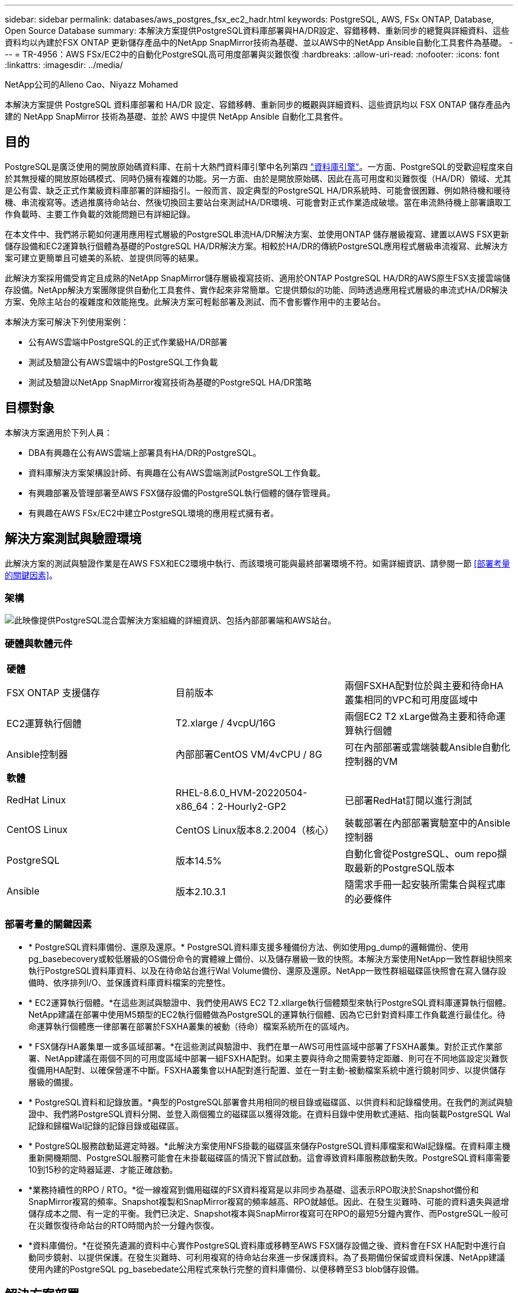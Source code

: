 ---
sidebar: sidebar 
permalink: databases/aws_postgres_fsx_ec2_hadr.html 
keywords: PostgreSQL, AWS, FSx ONTAP, Database, Open Source Database 
summary: 本解決方案提供PostgreSQL資料庫部署與HA/DR設定、容錯移轉、重新同步的總覽與詳細資料、這些資料均以內建於FSX ONTAP 更新儲存產品中的NetApp SnapMirror技術為基礎、並以AWS中的NetApp Ansible自動化工具套件為基礎。 
---
= TR-4956：AWS FSx/EC2中的自動化PostgreSQL高可用度部署與災難恢復
:hardbreaks:
:allow-uri-read: 
:nofooter: 
:icons: font
:linkattrs: 
:imagesdir: ../media/


NetApp公司的Alleno Cao、Niyazz Mohamed

[role="lead"]
本解決方案提供 PostgreSQL 資料庫部署和 HA/DR 設定、容錯移轉、重新同步的概觀與詳細資料、這些資訊均以 FSX ONTAP 儲存產品內建的 NetApp SnapMirror 技術為基礎、並於 AWS 中提供 NetApp Ansible 自動化工具套件。



== 目的

PostgreSQL是廣泛使用的開放原始碼資料庫、在前十大熱門資料庫引擎中名列第四 link:https://db-engines.com/en/ranking["資料庫引擎"^]。一方面、PostgreSQL的受歡迎程度來自於其無授權的開放原始碼模式、同時仍擁有複雜的功能。另一方面、由於是開放原始碼、因此在高可用度和災難恢復（HA/DR）領域、尤其是公有雲、缺乏正式作業級資料庫部署的詳細指引。一般而言、設定典型的PostgreSQL HA/DR系統時、可能會很困難、例如熱待機和暖待機、串流複寫等。透過推廣待命站台、然後切換回主要站台來測試HA/DR環境、可能會對正式作業造成破壞。當在串流熱待機上部署讀取工作負載時、主要工作負載的效能問題已有詳細記錄。

在本文件中、我們將示範如何運用應用程式層級的PostgreSQL串流HA/DR解決方案、並使用ONTAP 儲存層級複寫、建置以AWS FSX更新儲存設備和EC2運算執行個體為基礎的PostgreSQL HA/DR解決方案。相較於HA/DR的傳統PostgreSQL應用程式層級串流複寫、此解決方案可建立更簡單且可媲美的系統、並提供同等的結果。

此解決方案採用備受肯定且成熟的NetApp SnapMirror儲存層級複寫技術、適用於ONTAP PostgreSQL HA/DR的AWS原生FSX支援雲端儲存設備。NetApp解決方案團隊提供自動化工具套件、實作起來非常簡單。它提供類似的功能、同時透過應用程式層級的串流式HA/DR解決方案、免除主站台的複雜度和效能拖曳。此解決方案可輕鬆部署及測試、而不會影響作用中的主要站台。

本解決方案可解決下列使用案例：

* 公有AWS雲端中PostgreSQL的正式作業級HA/DR部署
* 測試及驗證公有AWS雲端中的PostgreSQL工作負載
* 測試及驗證以NetApp SnapMirror複寫技術為基礎的PostgreSQL HA/DR策略




== 目標對象

本解決方案適用於下列人員：

* DBA有興趣在公有AWS雲端上部署具有HA/DR的PostgreSQL。
* 資料庫解決方案架構設計師、有興趣在公有AWS雲端測試PostgreSQL工作負載。
* 有興趣部署及管理部署至AWS FSX儲存設備的PostgreSQL執行個體的儲存管理員。
* 有興趣在AWS FSx/EC2中建立PostgreSQL環境的應用程式擁有者。




== 解決方案測試與驗證環境

此解決方案的測試與驗證作業是在AWS FSX和EC2環境中執行、而該環境可能與最終部署環境不符。如需詳細資訊、請參閱一節 <<部署考量的關鍵因素>>。



=== 架構

image:aws_postgres_fsx_ec2_architecture.png["此映像提供PostgreSQL混合雲解決方案組織的詳細資訊、包括內部部署端和AWS站台。"]



=== 硬體與軟體元件

[cols="33%, 33%, 33%"]
|===


3+| *硬體* 


| FSX ONTAP 支援儲存 | 目前版本 | 兩個FSXHA配對位於與主要和待命HA叢集相同的VPC和可用度區域中 


| EC2運算執行個體 | T2.xlarge / 4vcpU/16G | 兩個EC2 T2 xLarge做為主要和待命運算執行個體 


| Ansible控制器 | 內部部署CentOS VM/4vCPU / 8G | 可在內部部署或雲端裝載Ansible自動化控制器的VM 


3+| *軟體* 


| RedHat Linux | RHEL-8.6.0_HVM-20220504-x86_64：2-Hourly2-GP2 | 已部署RedHat訂閱以進行測試 


| CentOS Linux | CentOS Linux版本8.2.2004（核心） | 裝載部署在內部部署實驗室中的Ansible控制器 


| PostgreSQL | 版本14.5% | 自動化會從PostgreSQL、oum repo擷取最新的PostgreSQL版本 


| Ansible | 版本2.10.3.1 | 隨需求手冊一起安裝所需集合與程式庫的必要條件 
|===


=== 部署考量的關鍵因素

* * PostgreSQL資料庫備份、還原及還原。* PostgreSQL資料庫支援多種備份方法、例如使用pg_dump的邏輯備份、使用pg_basebecovery或較低層級的OS備份命令的實體線上備份、以及儲存層級一致的快照。本解決方案使用NetApp一致性群組快照來執行PostgreSQL資料庫資料、以及在待命站台進行Wal Volume備份、還原及還原。NetApp一致性群組磁碟區快照會在寫入儲存設備時、依序排列I/O、並保護資料庫資料檔案的完整性。
* * EC2運算執行個體。*在這些測試與驗證中、我們使用AWS EC2 T2.xllarge執行個體類型來執行PostgreSQL資料庫運算執行個體。NetApp建議在部署中使用M5類型的EC2執行個體做為PostgreSQL的運算執行個體、因為它已針對資料庫工作負載進行最佳化。待命運算執行個體應一律部署在部署於FSXHA叢集的被動（待命）檔案系統所在的區域內。
* * FSX儲存HA叢集單一或多區域部署。*在這些測試與驗證中、我們在單一AWS可用性區域中部署了FSXHA叢集。對於正式作業部署、NetApp建議在兩個不同的可用度區域中部署一組FSXHA配對。如果主要與待命之間需要特定距離、則可在不同地區設定災難恢復備用HA配對、以確保營運不中斷。FSXHA叢集會以HA配對進行配置、並在一對主動-被動檔案系統中進行鏡射同步、以提供儲存層級的備援。
* * PostgreSQL資料和記錄放置。*典型的PostgreSQL部署會共用相同的根目錄或磁碟區、以供資料和記錄檔使用。在我們的測試與驗證中、我們將PostgreSQL資料分開、並登入兩個獨立的磁碟區以獲得效能。在資料目錄中使用軟式連結、指向裝載PostgreSQL Wal記錄和歸檔Wal記錄的記錄目錄或磁碟區。
* * PostgreSQL服務啟動延遲定時器。*此解決方案使用NFS掛載的磁碟區來儲存PostgreSQL資料庫檔案和Wal記錄檔。在資料庫主機重新開機期間、PostgreSQL服務可能會在未掛載磁碟區的情況下嘗試啟動。這會導致資料庫服務啟動失敗。PostgreSQL資料庫需要10到15秒的定時器延遲、才能正確啟動。
* *業務持續性的RPO / RTO。*從一線複寫到備用磁碟的FSX資料複寫是以非同步為基礎、這表示RPO取決於Snapshot備份和SnapMirror複寫的頻率。Snapshot複製和SnapMirror複寫的頻率越高、RPO就越低。因此、在發生災難時、可能的資料遺失與遞增儲存成本之間、有一定的平衡。我們已決定、Snapshot複本與SnapMirror複寫可在RPO的最短5分鐘內實作、而PostgreSQL一般可在災難恢復待命站台的RTO時間內於一分鐘內恢復。
* *資料庫備份。*在從預先遺漏的資料中心實作PostgreSQL資料庫或移轉至AWS FSX儲存設備之後、資料會在FSX HA配對中進行自動同步鏡射、以提供保護。在發生災難時、可利用複寫的待命站台來進一步保護資料。為了長期備份保留或資料保護、NetApp建議使用內建的PostgreSQL pg_basebedate公用程式來執行完整的資料庫備份、以便移轉至S3 blob儲存設備。




== 解決方案部署

您可以依照下列詳細指示、使用NetApp Ansible型自動化工具套件自動完成此解決方案的部署。

. 請閱讀自動化工具套件readme.md中的指示 link:https://github.com/NetApp-Automation/na_postgresql_aws_deploy_hadr["na_PostgreSQL、AWS、deploy、hadr"]。
. 觀看下列影片。


.自動化 PostgreSQL 部署與保護
video::e479b91f-eacd-46bf-bfa1-b01200f0015a[panopto]
. 設定必要的參數檔案 (`hosts`、 `host_vars/host_name.yml`、 `fsx_vars.yml`）在相關章節的範本中輸入使用者專屬的參數。然後使用複製按鈕將檔案複製到Ansible控制器主機。




=== 自動化部署的先決條件

部署需要下列先決條件。

. 已設定AWS帳戶、並已在AWS帳戶中建立必要的VPC和網路區段。
. 在AWS EC2主控台、您必須部署兩個EC2 Linux執行個體、一個作為主要PostgreSQL資料庫伺服器、另一個作為待命DR站台。若要在主要和待命災難恢復站台提供運算備援、請將兩個額外的EC2 Linux執行個體部署為備用的PostgreSQL資料庫伺服器。如需環境設定的詳細資訊、請參閱上一節的架構圖表。另請檢閱 link:https://docs.aws.amazon.com/AWSEC2/latest/UserGuide/concepts.html["Linux執行個體使用指南"] 以取得更多資訊。
. 從AWS EC2主控台、部署兩ONTAP 個FSX-還原HA叢集、以裝載PostgreSQL資料庫磁碟區。如果您不熟悉FSX儲存設備的部署、請參閱文件 link:https://docs.aws.amazon.com/fsx/latest/ONTAPGuide/creating-file-systems.html["為SfSX. ONTAP 檔案系統建立FSX"] 以取得逐步指示。
. 建置CentOS Linux VM來裝載Ansible控制器。Ansible控制器可位於內部部署或AWS雲端。如果位於內部部署、則必須具備SSH連線、才能連線至VPC、EC2 Linux執行個體和FSX儲存叢集。
. 請依照資源中「在RHEL/CentOS上設定Ansible Control Node以進行CLI部署」一節所述、設定Ansible控制器 link:../automation/getting-started.html["NetApp解決方案自動化入門"]。
. 從NetApp GitHub公開網站複製自動化工具套件複本。


[source, cli]
----
git clone https://github.com/NetApp-Automation/na_postgresql_aws_deploy_hadr.git
----
. 從工具組根目錄執行必要的教戰手冊、以安裝Ansible控制器所需的集合和程式庫。


[source, cli]
----
ansible-playbook -i hosts requirements.yml
----
[source, cli]
----
ansible-galaxy collection install -r collections/requirements.yml --force --force-with-deps
----
. 擷取DB主機變數檔案所需的EC2 FSX執行個體參數 `host_vars/*` 及整體變數檔案 `fsx_vars.yml` 組態：




=== 設定hosts檔案

將主要的FSX ONTAP 支援叢集管理IP和EC2執行個體主機名稱輸入主機檔案。

....
# Primary FSx cluster management IP address
[fsx_ontap]
172.30.15.33
....
....
# Primary PostgreSQL DB server at primary site where database is initialized at deployment time
[postgresql]
psql_01p ansible_ssh_private_key_file=psql_01p.pem
....
....
# Primary PostgreSQL DB server at standby site where postgresql service is installed but disabled at deployment
# Standby DB server at primary site, to setup this server comment out other servers in [dr_postgresql]
# Standby DB server at standby site, to setup this server comment out other servers in [dr_postgresql]
[dr_postgresql] --
psql_01s ansible_ssh_private_key_file=psql_01s.pem
#psql_01ps ansible_ssh_private_key_file=psql_01ps.pem
#psql_01ss ansible_ssh_private_key_file=psql_01ss.pem
....


=== 在host_vars資料夾中設定host_name.yml檔案

[source, shell]
----
# Add your AWS EC2 instance IP address for the respective PostgreSQL server host
ansible_host: "10.61.180.15"

# "{{groups.postgresql[0]}}" represents first PostgreSQL DB server as defined in PostgreSQL hosts group [postgresql]. For concurrent multiple PostgreSQL DB servers deployment, [0] will be incremented for each additional DB server. For example,  "{{groups.posgresql[1]}}" represents DB server 2, "{{groups.posgresql[2]}}" represents DB server 3 ... As a good practice and the default, two volumes are allocated to a PostgreSQL DB server with corresponding /pgdata, /pglogs mount points, which store PostgreSQL data, and PostgreSQL log files respectively. The number and naming of DB volumes allocated to a DB server must match with what is defined in global fsx_vars.yml file by src_db_vols, src_archivelog_vols parameters, which dictates how many volumes are to be created for each DB server. aggr_name is aggr1 by default. Do not change. lif address is the NFS IP address for the SVM where PostgreSQL server is expected to mount its database volumes. Primary site servers from primary SVM and standby servers from standby SVM.
host_datastores_nfs:
  - {vol_name: "{{groups.postgresql[0]}}_pgdata", aggr_name: "aggr1", lif: "172.21.94.200", size: "100"}
  - {vol_name: "{{groups.postgresql[0]}}_pglogs", aggr_name: "aggr1", lif: "172.21.94.200", size: "100"}

# Add swap space to EC2 instance, that is equal to size of RAM up to 16G max. Determine the number of blocks by dividing swap size in MB by 128.
swap_blocks: "128"

# Postgresql user configurable parameters
psql_port: "5432"
buffer_cache: "8192MB"
archive_mode: "on"
max_wal_size: "5GB"
client_address: "172.30.15.0/24"
----


=== 在vars資料夾中設定全域FSx_vars.yml檔案

[source, shell]
----
########################################################################
######  PostgreSQL HADR global user configuration variables       ######
######  Consolidate all variables from FSx, Linux, and postgresql ######
########################################################################

###########################################
### Ontap env specific config variables ###
###########################################

####################################################################################################
# Variables for SnapMirror Peering
####################################################################################################

#Passphrase for cluster peering authentication
passphrase: "xxxxxxx"

#Please enter destination or standby FSx cluster name
dst_cluster_name: "FsxId0cf8e0bccb14805e8"

#Please enter destination or standby FSx cluster management IP
dst_cluster_ip: "172.30.15.90"

#Please enter destination or standby FSx cluster inter-cluster IP
dst_inter_ip: "172.30.15.13"

#Please enter destination or standby SVM name to create mirror relationship
dst_vserver: "dr"

#Please enter destination or standby SVM management IP
dst_vserver_mgmt_lif: "172.30.15.88"

#Please enter destination or standby SVM NFS lif
dst_nfs_lif: "172.30.15.88"

#Please enter source or primary FSx cluster name
src_cluster_name: "FsxId0cf8e0bccb14805e8"

#Please enter source or primary FSx cluster management IP
src_cluster_ip: "172.30.15.20"

#Please enter source or primary FSx cluster inter-cluster IP
src_inter_ip: "172.30.15.5"

#Please enter source or primary SVM name to create mirror relationship
src_vserver: "prod"

#Please enter source or primary SVM management IP
src_vserver_mgmt_lif: "172.30.15.115"

#####################################################################################################
# Variable for PostgreSQL Volumes, lif - source or primary FSx NFS lif address
#####################################################################################################

src_db_vols:
  - {vol_name: "{{groups.postgresql[0]}}_pgdata", aggr_name: "aggr1", lif: "172.21.94.200", size: "100"}

src_archivelog_vols:
  - {vol_name: "{{groups.postgresql[0]}}_pglogs", aggr_name: "aggr1", lif: "172.21.94.200", size: "100"}

#Names of the Nodes in the ONTAP Cluster
nfs_export_policy: "default"

#####################################################################################################
### Linux env specific config variables ###
#####################################################################################################

#NFS Mount points for PostgreSQL DB volumes
mount_points:
  - "/pgdata"
  - "/pglogs"

#RedHat subscription username and password
redhat_sub_username: "xxxxx"
redhat_sub_password: "xxxxx"

####################################################
### DB env specific install and config variables ###
####################################################
#The latest version of PostgreSQL RPM is pulled/installed and config file is deployed from a preconfigured template
#Recovery type and point: default as all logs and promote and leave all PITR parameters blank
----


=== PostgreSQL部署與HA/DR設定

下列工作會部署PostgreSQL DB伺服器服務、並在主要EC2 DB伺服器主機的主要站台初始化資料庫。然後在待命站台設定備用主EC2 DB伺服器主機。最後、資料庫Volume複寫是從主站台FSX叢集設定為待命站台FSX叢集、以進行災難恢復。

. 在主要FSX叢集上建立DB Volume、並在主要EC2執行個體主機上設定PostgreSQL。
+
[source, cli]
----
ansible-playbook -i hosts postgresql_deploy.yml -u ec2-user --private-key psql_01p.pem -e @vars/fsx_vars.yml
----
. 設定備用DR EC2執行個體主機。
+
[source, cli]
----
ansible-playbook -i hosts postgresql_standby_setup.yml -u ec2-user --private-key psql_01s.pem -e @vars/fsx_vars.yml
----
. 設定FSX- ONTAP 叢集對等和資料庫Volume複寫。
+
[source, cli]
----
ansible-playbook -i hosts fsx_replication_setup.yml -e @vars/fsx_vars.yml
----
. 將先前的步驟整合至單一步驟的PostgreSQL部署和HA/DR設定。
+
[source, cli]
----
ansible-playbook -i hosts postgresql_hadr_setup.yml -u ec2-user -e @vars/fsx_vars.yml
----
. 若要在主要站台或待命站台設定待命的PostgreSQL資料庫主機、請註釋主機檔案[Dr_PostgreSQL ]區段中的所有其他伺服器、然後使用各自的目標主機（例如主站台的psql_01ps或待命EC2運算執行個體）執行PostgreSQL。請確定主機參數檔案是如此 `psql_01ps.yml` 設定於 `host_vars` 目錄。
+
[source, cli]
----
[dr_postgresql] --
#psql_01s ansible_ssh_private_key_file=psql_01s.pem
psql_01ps ansible_ssh_private_key_file=psql_01ps.pem
#psql_01ss ansible_ssh_private_key_file=psql_01ss.pem
----


[source, cli]
----
ansible-playbook -i hosts postgresql_standby_setup.yml -u ec2-user --private-key psql_01ps.pem -e @vars/fsx_vars.yml
----


=== PostgreSQL資料庫快照備份與複寫至待命站台

可在Ansible控制器上以使用者定義的時間間隔、控制PostgreSQL資料庫快照備份及複寫至待命站台。我們已驗證、此時間間隔可低至5分鐘。因此、如果主要站台發生故障、則在下一次排程的快照備份之前發生故障、可能會導致5分鐘的資料遺失。

[source, cli]
----
*/15 * * * * /home/admin/na_postgresql_aws_deploy_hadr/data_log_snap.sh
----


=== 容錯移轉至待命站台以進行災難恢復

若要將PostgreSQL HA/DR系統測試為DR練習、請執行下列教戰手冊、在待命站台的主要待命EC2 DB執行個體上執行容錯移轉和PostgreSQL資料庫恢復。在實際的DR案例中、實際容錯移轉至DR站台時執行相同的執行。

[source, cli]
----
ansible-playbook -i hosts postgresql_failover.yml -u ec2-user --private-key psql_01s.pem -e @vars/fsx_vars.yml
----


=== 容錯移轉測試後重新同步複寫的DB Volume

在容錯移轉測試之後執行重新同步、重新建立資料庫磁碟區SnapMirror複寫。

[source, cli]
----
ansible-playbook -i hosts postgresql_standby_resync.yml -u ec2-user --private-key psql_01s.pem -e @vars/fsx_vars.yml
----


=== 由於EC2運算執行個體故障、從主要EC2 DB伺服器容錯移轉至待命EC2 DB伺服器

NetApp建議執行手動容錯移轉、或是使用可能需要授權的完善作業系統叢集軟體。



== 何處可找到其他資訊

若要深入瞭解本文所述資訊、請檢閱下列文件和 / 或網站：

* Amazon FSX for NetApp ONTAP 產品


link:https://aws.amazon.com/fsx/netapp-ontap/["https://aws.amazon.com/fsx/netapp-ontap/"^]

* Amazon EC2


link:https://aws.amazon.com/pm/ec2/?trk=36c6da98-7b20-48fa-8225-4784bced9843&sc_channel=ps&s_kwcid=AL!4422!3!467723097970!e!!g!!aws%20ec2&ef_id=Cj0KCQiA54KfBhCKARIsAJzSrdqwQrghn6I71jiWzSeaT9Uh1-vY-VfhJixF-xnv5rWwn2S7RqZOTQ0aAh7eEALw_wcB:G:s&s_kwcid=AL!4422!3!467723097970!e!!g!!aws%20ec2["https://aws.amazon.com/pm/ec2/?trk=36c6da98-7b20-48fa-8225-4784bced9843&sc_channel=ps&s_kwcid=AL!4422!3!467723097970!e!!g!!aws%20ec2&ef_id=Cj0KCQiA54KfBhCKARIsAJzSrdqwQrghn6I71jiWzSeaT9Uh1-vY-VfhJixF-xnv5rWwn2S7RqZOTQ0aAh7eEALw_wcB:G:s&s_kwcid=AL!4422!3!467723097970!e!!g!!aws%20ec2"^]

* NetApp解決方案自動化


link:../automation/automation_introduction.html["簡介"]
